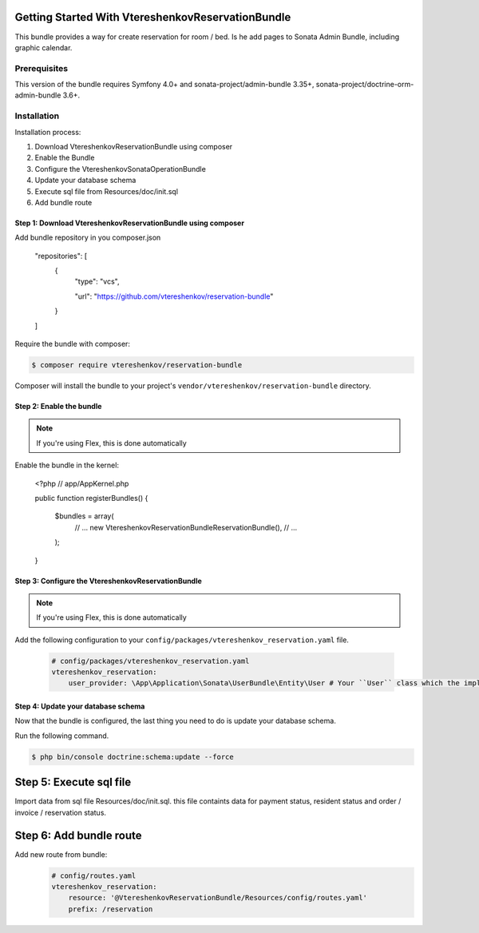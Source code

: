 
Getting Started With VtereshenkovReservationBundle
==================================================

This bundle provides a way for create reservation for room / bed.  Is he add pages to  Sonata Admin Bundle, including graphic calendar.

Prerequisites
-------------

This version of the bundle requires Symfony 4.0+ and 
sonata-project/admin-bundle 3.35+, sonata-project/doctrine-orm-admin-bundle 3.6+.


Installation
------------

Installation process:

1. Download VtereshenkovReservationBundle using composer
2. Enable the Bundle
3. Configure the VtereshenkovSonataOperationBundle
4. Update your database schema
5. Execute sql file from Resources/doc/init.sql
6. Add bundle route


Step 1: Download VtereshenkovReservationBundle using composer
~~~~~~~~~~~~~~~~~~~~~~~~~~~~~~~~~~~~~~~~~~~~~~~~~~~~~~~~~~~~~

Add bundle repository in you composer.json

    "repositories": [
        {
            "type": "vcs",

            "url": "https://github.com/vtereshenkov/reservation-bundle"

        }

    ]

Require the bundle with composer:

.. code-block:: bash

    $ composer require vtereshenkov/reservation-bundle

Composer will install the bundle to your project's ``vendor/vtereshenkov/reservation-bundle`` directory.


Step 2: Enable the bundle
~~~~~~~~~~~~~~~~~~~~~~~~~

.. note::

    If you're using Flex, this is done automatically

Enable the bundle in the kernel:

    <?php
    // app/AppKernel.php

    public function registerBundles()
    {

        $bundles = array(
            // ...
            new Vtereshenkov\ReservationBundle\ReservationBundle(),
            // ...

        );

    }


Step 3: Configure the VtereshenkovReservationBundle
~~~~~~~~~~~~~~~~~~~~~~~~~~~~~~~~~~~~~~~~~~~~~~~~~~~

.. note::

    If you're using Flex, this is done automatically

Add the following configuration to your ``config/packages/vtereshenkov_reservation.yaml`` file.

    .. code-block:: yaml

        # config/packages/vtereshenkov_reservation.yaml
        vtereshenkov_reservation:
            user_provider: \App\Application\Sonata\UserBundle\Entity\User # Your ``User`` class which the implements Symfony\Component\Security\Core\User\UserInterface
            
            


Step 4: Update your database schema
~~~~~~~~~~~~~~~~~~~~~~~~~~~~~~~~~~~

Now that the bundle is configured, the last thing you need to do is update your
database schema.

Run the following command.

.. code-block:: bash

    $ php bin/console doctrine:schema:update --force

Step 5: Execute sql file
========================

Import data from sql file Resources/doc/init.sql. this file containts data for payment status, resident status and order / invoice / reservation status.

Step 6: Add bundle route
========================

Add new route from bundle: 
     .. code-block:: yaml

        # config/routes.yaml
        vtereshenkov_reservation:
            resource: '@VtereshenkovReservationBundle/Resources/config/routes.yaml'
            prefix: /reservation 

